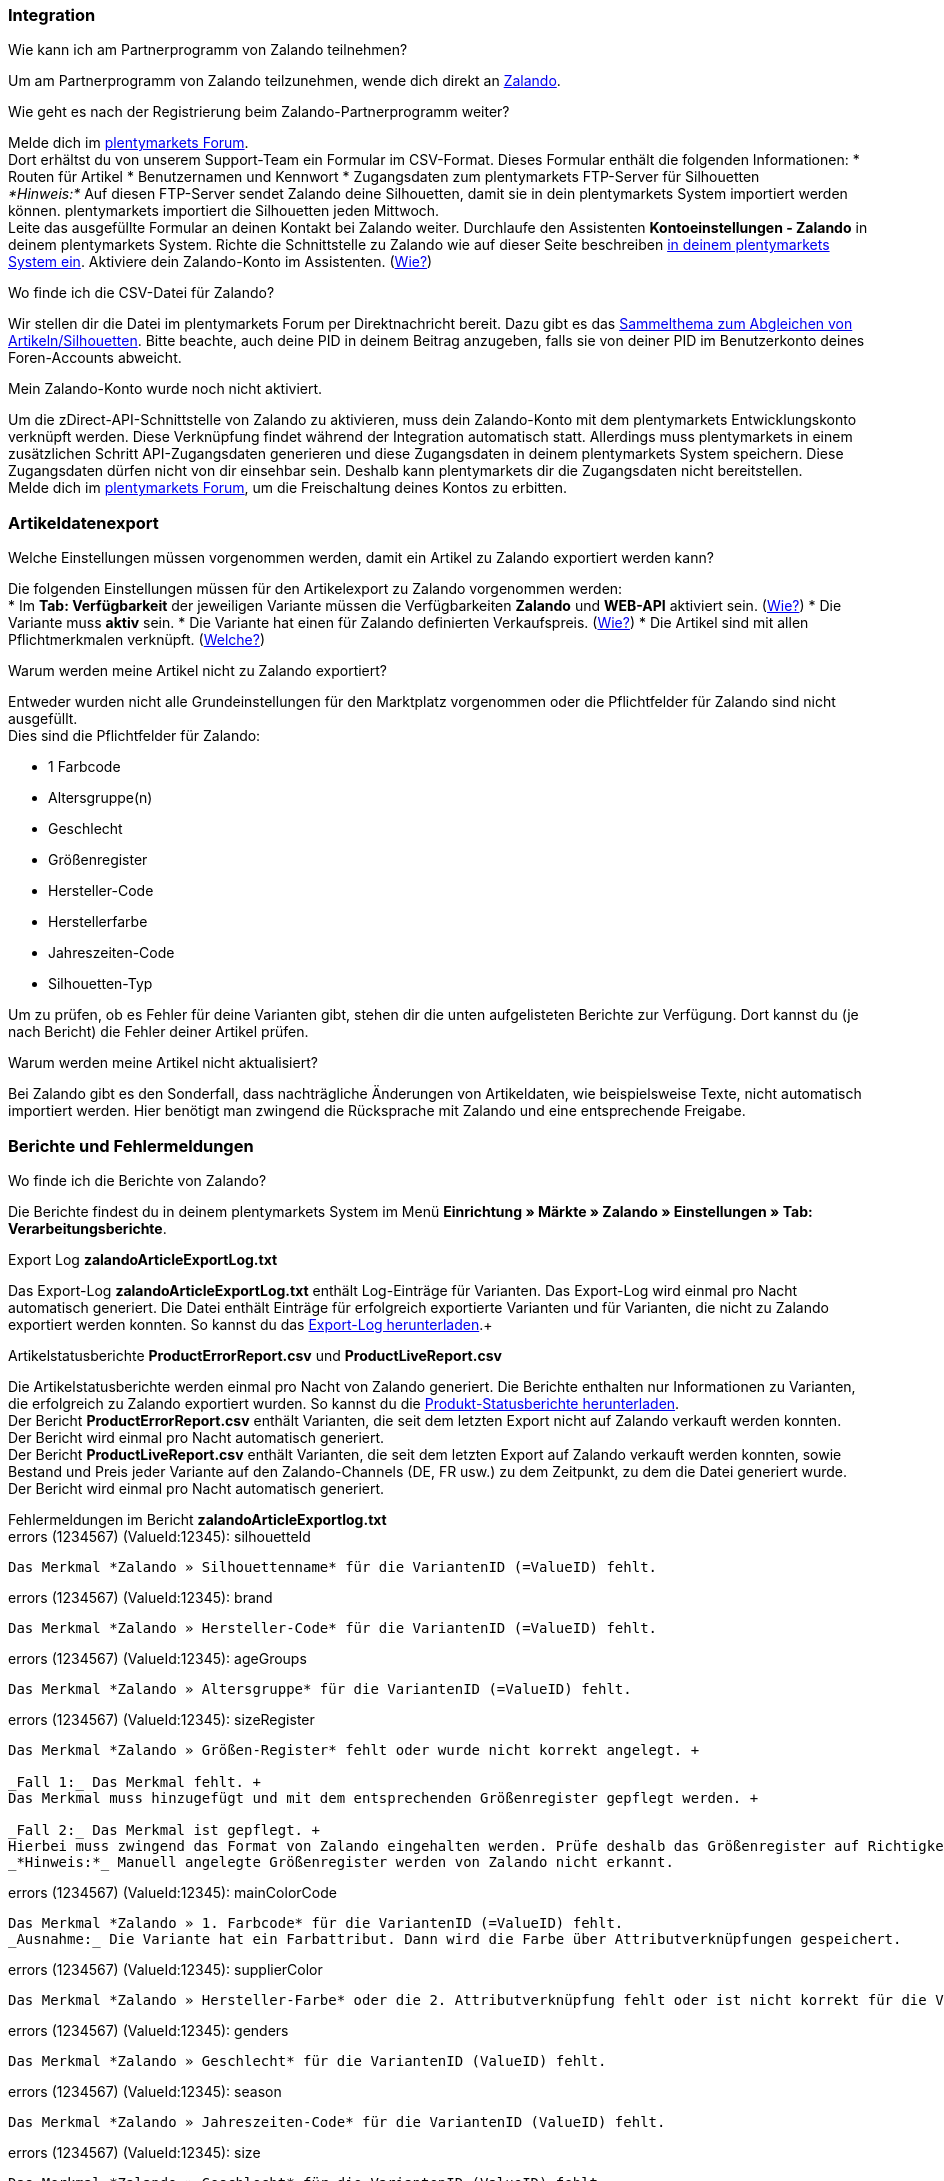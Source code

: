 [#faq-integration]
=== Integration

[.collapseBox]
.Wie kann ich am Partnerprogramm von Zalando teilnehmen?
--
Um am Partnerprogramm von Zalando teilzunehmen, wende dich direkt an link:https://www.zalando.de/zms/zalando-partner-program/[Zalando^].
--

[.collapseBox]
.Wie geht es nach der Registrierung beim Zalando-Partnerprogramm weiter?
--
Melde dich im link:https://forum.plentymarkets.com/t/sammelthema-collective-thread-csv-formular-zum-abgleichen-von-artikeln-silhouetten-csv-form-for-synchronization-of-articles-silhouettes/669460[plentymarkets Forum^]. +
Dort erhältst du von unserem Support-Team ein Formular im CSV-Format. Dieses Formular enthält die folgenden Informationen:
* Routen für Artikel
* Benutzernamen und Kennwort
* Zugangsdaten zum plentymarkets FTP-Server für Silhouetten +
_*Hinweis:*_ Auf diesen FTP-Server sendet Zalando deine Silhouetten, damit sie in dein plentymarkets System importiert werden können. plentymarkets importiert die Silhouetten jeden Mittwoch. +
Leite das ausgefüllte Formular an deinen Kontakt bei Zalando weiter.
Durchlaufe den Assistenten *Kontoeinstellungen - Zalando* in deinem plentymarkets System.
Richte die Schnittstelle zu Zalando wie auf dieser Seite beschreiben <<#setup, in deinem plentymarkets System ein>>.
Aktiviere dein Zalando-Konto im Assistenten. (<<#1500, Wie?>>)
--

[.collapseBox]
.Wo finde ich die CSV-Datei für Zalando?
--
Wir stellen dir die Datei im plentymarkets Forum per Direktnachricht bereit. Dazu gibt es das link:https://forum.plentymarkets.com/t/sammelthema-collective-thread-csv-formular-zum-abgleichen-von-artikeln-silhouetten-csv-form-for-synchronization-of-articles-silhouettes/669460[Sammelthema zum Abgleichen von Artikeln/Silhouetten^]. Bitte beachte, auch deine PID in deinem Beitrag anzugeben, falls sie von deiner PID im Benutzerkonto deines Foren-Accounts abweicht.
--

[.collapseBox]
.Mein Zalando-Konto wurde noch nicht aktiviert.
--
Um die zDirect-API-Schnittstelle von Zalando zu aktivieren, muss dein Zalando-Konto mit dem plentymarkets Entwicklungskonto verknüpft werden. Diese Verknüpfung findet während der Integration automatisch statt. Allerdings muss plentymarkets in einem zusätzlichen Schritt API-Zugangsdaten generieren und diese Zugangsdaten in deinem plentymarkets System speichern. Diese Zugangsdaten dürfen nicht von dir einsehbar sein. Deshalb kann plentymarkets dir die Zugangsdaten nicht bereitstellen. +
Melde dich im link:https://forum.plentymarkets.com/t/sammelthema-aktivierung-neuer-zalando-konten/600409[plentymarkets Forum^], um die Freischaltung deines Kontos zu erbitten.
--

[#faq-artikeldatenexport]
=== Artikeldatenexport

[.collapseBox]
.Welche Einstellungen müssen vorgenommen werden, damit ein Artikel zu Zalando exportiert werden kann?
--
Die folgenden Einstellungen müssen für den Artikelexport zu Zalando vorgenommen werden: +
* Im *Tab: Verfügbarkeit* der jeweiligen Variante müssen die Verfügbarkeiten *Zalando* und *WEB-API* aktiviert sein. (<<#300, Wie?>>)
* Die Variante muss *aktiv* sein.
* Die Variante hat einen für Zalando definierten Verkaufspreis. (<<#350, Wie?>>)
* Die Artikel sind mit allen Pflichtmerkmalen verknüpft. (<<#600, Welche?>>)
--

[.collapseBox]
.Warum werden meine Artikel nicht zu Zalando exportiert?
--
Entweder wurden nicht alle Grundeinstellungen für den Marktplatz vorgenommen oder die Pflichtfelder für Zalando sind nicht ausgefüllt. +
Dies sind die Pflichtfelder für Zalando: +

* 1 Farbcode
* Altersgruppe(n)
* Geschlecht
* Größenregister
* Hersteller-Code
* Herstellerfarbe
* Jahreszeiten-Code
* Silhouetten-Typ +

Um zu prüfen, ob es Fehler für deine Varianten gibt, stehen dir die unten aufgelisteten Berichte zur Verfügung. Dort kannst du (je nach Bericht) die Fehler deiner Artikel prüfen.
--

[.collapseBox]
.Warum werden meine Artikel nicht aktualisiert?
--
Bei Zalando gibt es den Sonderfall, dass nachträgliche Änderungen von Artikeldaten, wie beispielsweise Texte, nicht automatisch importiert werden. Hier benötigt man zwingend die Rücksprache mit Zalando und eine entsprechende Freigabe.
--

[#faq-berichte-fehlermeldungen]
=== Berichte und Fehlermeldungen

[.collapseBox]
.Wo finde ich die Berichte von Zalando?
--
Die Berichte findest du in deinem plentymarkets System im Menü *Einrichtung » Märkte » Zalando » Einstellungen » Tab: Verarbeitungsberichte*.
--

[.collapseBox]
.Export Log *zalandoArticleExportLog.txt*
--
Das Export-Log *zalandoArticleExportLog.txt* enthält Log-Einträge für Varianten. Das Export-Log wird einmal pro Nacht automatisch generiert. Die Datei enthält Einträge für erfolgreich exportierte Varianten und für Varianten, die nicht zu Zalando exportiert werden konnten. So kannst du das <<#905, Export-Log herunterladen>>.+
--

[.collapseBox]
.Artikelstatusberichte *ProductErrorReport.csv* und *ProductLiveReport.csv*
--
Die Artikelstatusberichte werden einmal pro Nacht von Zalando generiert. Die Berichte enthalten nur Informationen zu Varianten, die erfolgreich zu Zalando exportiert wurden. So kannst du die <<#910, Produkt-Statusberichte herunterladen>>. +
Der Bericht *ProductErrorReport.csv* enthält Varianten, die seit dem letzten Export nicht auf Zalando verkauft werden konnten. Der Bericht wird einmal pro Nacht automatisch generiert. +
Der Bericht *ProductLiveReport.csv* enthält Varianten, die seit dem letzten Export auf Zalando verkauft werden konnten, sowie Bestand und Preis jeder Variante auf den Zalando-Channels (DE, FR usw.) zu dem Zeitpunkt, zu dem die Datei generiert wurde. Der Bericht wird einmal pro Nacht automatisch generiert.
--

[.collapseBox]
.Fehlermeldungen im Bericht *zalandoArticleExportlog.txt*
--
[.collapseBox]
.errors (1234567) (ValueId:12345): silhouetteId
----
Das Merkmal *Zalando » Silhouettenname* für die VariantenID (=ValueID) fehlt.
----

[.collapseBox]
.errors (1234567) (ValueId:12345): brand
----
Das Merkmal *Zalando » Hersteller-Code* für die VariantenID (=ValueID) fehlt.
----

[.collapseBox]
.errors (1234567) (ValueId:12345): ageGroups
----
Das Merkmal *Zalando » Altersgruppe* für die VariantenID (=ValueID) fehlt.
----

[.collapseBox]
.errors (1234567) (ValueId:12345): sizeRegister
----
Das Merkmal *Zalando » Größen-Register* fehlt oder wurde nicht korrekt angelegt. +

_Fall 1:_ Das Merkmal fehlt. +
Das Merkmal muss hinzugefügt und mit dem entsprechenden Größenregister gepflegt werden. +

_Fall 2:_ Das Merkmal ist gepflegt. +
Hierbei muss zwingend das Format von Zalando eingehalten werden. Prüfe deshalb das Größenregister auf Richtigkeit. +
_*Hinweis:*_ Manuell angelegte Größenregister werden von Zalando nicht erkannt.
----

[.collapseBox]
.errors (1234567) (ValueId:12345): mainColorCode
----
Das Merkmal *Zalando » 1. Farbcode* für die VariantenID (=ValueID) fehlt.
_Ausnahme:_ Die Variante hat ein Farbattribut. Dann wird die Farbe über Attributverknüpfungen gespeichert.
----

[.collapseBox]
.errors (1234567) (ValueId:12345): supplierColor
----
Das Merkmal *Zalando » Hersteller-Farbe* oder die 2. Attributverknüpfung fehlt oder ist nicht korrekt für die VariantenID (=ValueID) gespeichert.
----

[.collapseBox]
.errors (1234567) (ValueId:12345): genders
----
Das Merkmal *Zalando » Geschlecht* für die VariantenID (ValueID) fehlt.
----

[.collapseBox]
.errors (1234567) (ValueId:12345): season
----
Das Merkmal *Zalando » Jahreszeiten-Code* für die VariantenID (ValueID) fehlt.
----

[.collapseBox]
.errors (1234567) (ValueId:12345): size
----
Das Merkmal *Zalando » Geschlecht* für die VariantenID (ValueID) fehlt.
----

[.collapseBox]
.errors (1234567) (ValueId:12345): ean
----
Die Variante benötigt eine *GTIN 13* im *Tab: Einstellungen » Barcode*, welche für die Herkunft *Zalando* freigegeben ist.
Die Herkunft prüfst du im Menü *Einrichtung » Artikel » Barcode*.
----

[.collapseBox]
.errors (1234567) (ValueId:12345): image
----
Die Variante muss mindestens ein Bild haben, welches für die Verfügbarkeit *Zalando* freigegeben wurde.
----
--

[.collapseBox]
.Fehlermeldungen im Bericht *ProductErrorReport.csv*
--
[.collapseBox]
.ZANOS_01 - Please send stock for this article to push it back online.
----
Siehe <<#bestandsupdate-wenig-varianten, Wie kann ich eine erneute Bestandsübertragung für eine/wenige Varianten auslösen?>>.
----

[.collapseBox]
.ZABLO_15 - Article blocked due to old season. Please delete the article from the feed or reach out to the Operations team to adjust the season.
----
Wenn du diesen Artikel auch in der neuen Saison anbieten kannst, dann kannst du das Merkmal *Jahreszeiten-Code* in der Merkmal-Auswahl des Artikels auf die neue Saison legen. Wenn dir die neue Saison nicht angezeigt wird, dann melde dich bei Zalando, denn dort müssen anschließend die Silhouetten aktualisiert werden. +
Siehe dir anschließend diese Frage an: <<#silhouetten-aktualisieren, Die Silhouetten wurden in plentymarkets nicht aktualisiert/importiert.>>
----

[.collapseBox]
.PSERR_133 - Submitted size isn’t an allowed value for the size chart being submitted by the partner. Or the submitted size isn’t an allowed value for the partner article’s already existing size chart.
----
Du übermittelst eine Größe aus einem Größenregister, welche nicht für dich freigeschaltet ist. Beispielweise hat dir Zalando die Größen _S-L_ zugeteilt, du versuchst jedoch einen Artikel in _XL_ zu listen. Wende dich dazu an Zalando und lasse die Größen innerhalb der Größenregister für dich anpassen. +
Siehe dir anschließend diese Frage an: <<#silhouetten-aktualisieren, Die Silhouetten wurden in plentymarkets nicht aktualisiert/importiert.>>
----

[.collapseBox]
.PSERR_118 - EAN rejected because the sum of the material composition is not 100%. Please review the sum of material composition within the attribute.
----
Mit Merkmalen speicherst du am Artikel die Materialangaben. Mit einem Markemal vom Typ *Text* gibst du an, zu wie viel Prozent der Artikel aus dem gewähltem Material besteht. +
_*Hinweis:*_ Du musst abschließend immer auf 100% kommen. Die Materialangaben werden im Export jedoch in 100,00% erwartet. Das bedeutet, dass du zum Beispiel bei 80% Polyester und 20% Baumwolle die folgenden Werte eintragen musst: +

* Polyester: “8000”
* Baumwolle: “2000”

Bei 100% Baumwolle wäre dies der Wert: “10000”.
----
--

[#faq-preisabgleich]
=== Preisabgleich

[#preisuebertragung]
[.collapseBox]
.Wie kann ich die Übertragung der Preise prüfen?
--
Für eine Übersicht der von Zalando empfangenen Preis-Updates der letzten 7 Tage und deren Bearbeitungsstatus kannst du im Menü *Einrichtung » Märkte » Zalando » Einstellungen » Tab: Verarbeitungsberichte » Preis-Berichte* entsprechende Berichte herunterladen. Beachte, dass Zalando den Preis erst im Status *Submitted* übernimmt. Den Bericht kannst du jederzeit aktualisieren, der Zeitraum ist aber fest definiert. +
Solltest du darüber hinaus Preis-Aktualisierungen vermissen oder die übertragenen Werte dir nicht richtig erscheinen, kannst du dies zusätzlich im Log prüfen. Öffne dazu das Menü *Daten » Log*.

Stelle die folgenden Filter ein:

* *Integration*: Plenty\Modules\Zalando\Prices\Services\PriceUpdateService
* *Identifikator*: Zalando

Als *Referenztyp* kannst du zum Beispiel die *Varianten-ID* oder die *EAN* wählen. Trage dazu als Referenztyp den Wert *variationID* oder *ean* ein und verwende den entsprechenden Value als *Referenzwert*.

Öffne anschließend den Logeintrag und klicke auf *Alle expandieren*, um den Inhalt des jeweiligen Requests einzusehen.

Ob Zalando diese Meldung erfolgreich angenommen hat, sehen wir im Response. Dieser wird in einem separaten Log geschrieben. Du findest im folgenden Screenshot eine *jobId*:

[[job-id]]
.jobID
image::maerkte/assets/zalando-faq-jobid.png[jobID]

Nutze die *jobID* und filtere im Menü *Daten » Log* danach.

[[job-id-filter]]
.Nach Job-ID filtern
image::maerkte/assets/zalando-faq-job-id-filter.png[jobID-Filter]

Du wirst Meldungen wie diese finden:

[[job-id-suchergebnisse]]
.Suchergebnisse *JobID*
image::maerkte/assets/zalando-faq-job-id-suchergebnisse.png[jobID-suchergebnisse]

Öffne den markierten Logeintrag im oben abgebildeten Screenshot:

[[logeintrag-details]]
.Details im Logeintrag
image::maerkte/assets/zalando-faq-logeintrag-details.png[logeintrag-details]

Du siehst nun innerhalb der *Description* die Rückmeldung von Zalando.
--

[.collapseBox]
.Wie kann ich eine erneute Preisübertragung für eine oder mehrere Varianten auslösen?
--
Dazu musst du den Zalando-Verkaufspreis der Variante anpassen. Du kannst eine kleine Preisänderung vornehmen, zum Beispiel änderst du den Preis auf _+ 0,01_ EUR und danach wieder zurück (_- 0,01 EUR_). Der Preis wird anschließend innerhalb von 15 Minuten an Zalando übertragen. +
Die Übertragung kann jederzeit im Log nachvollzogen werden. Siehe dazu auch: <<#preisuebertragung, Wie kann ich die Übertragung der Preise prüfen?>> +
Welcher Preis als regulärer Verkaufspreis an Zalando übertragen wird, hast du zu Beginn im *Zalando-Einrichtungsassistenten* festgelegt.
--

[.collapseBox]
.Wie kann ich eine erneute Preisübertragung für alle Varianten auslösen?
--
Um erneut alle Preise an Zalando zu übertragen, muss die Preisübertragung ausgelöst werden. Dies kann zum Beispiel über den *Zalando-Einrichtungsassistenten* im Menü *Einrichtung » Assistenten » Omni-Channel* geschehen. Dazu musst du lediglich eine Anpassung im Bereich *Preise für Deutschland* und/oder *Preise für Österreich* vornehmen. Welche Änderung du vornimmst, spielt dabei keine Rolle. Die Änderung kannst du anschließend wieder rückgängig machen. Innerhalb von 15 Minuten werden dann sämtliche Preise an Zalando übertragen. +
Die Übertragung kann jederzeit im Log nachvollzogen werden. Siehe dazu auch: <<#preisuebertragung, Wie kann ich die Übertragung der Preise prüfen?>>

Beachte, dass bei der Übertragung aller Varianten je nach Menge der Varianten sowie Verkaufskanäle die Übertragung verzögert laufen kann. Dies liegt an der Limitierung der API-Calls, welche Zalando vorgibt. Somit kann es vorkommen, dass die Übertragung in mehreren Paketen versendet wird und deshalb mehr Zeit in Anspruch nimmt. Es kann auch passieren, dass Varianten desselben Artikels in unterschiedlichen Paketen übermittelt werden. Jedes Paket kann bis zu 1000 Varianten beinhalten, welches wiederum einem Request entspricht. Pro Minute sind 20 Requests möglich. Ein Paket erkennst du im Menü *Daten » Log* an der sogenannten *jobId*. Siehe dazu auch: <<#preisuebertragung, Wie kann ich die Übertragung der Preise prüfen?>>
--

[#faq-bestandsabgleich]
=== Bestandsabgleich

[#bestandsuebertragung]
[.collapseBox]
.Wie kann ich die Übertragung der Bestände prüfen?
--
Öffne das Menü *Daten » Log*.

Stelle die folgenden Filter ein:

* *Integration*: Plenty\Modules\Zalando\Stock\Services\StockUpdateService +
* *Identifikator*: Zalando

Als Referenztyp kannst du zum Beispiel die *Varianten-ID* oder die *EAN* wählen. Trage dazu als Referenztyp den Wert *variationID* oder *ean* ein und verwende den entsprechenden Value als Referenzwert.

Öffne den Logeintrag und klicke auf *Alle expandieren*, um den Inhalt des jeweiligen Requests einzusehen.

[[logeintrag-details]]
.Logeintrag für Zalando
image::maerkte/assets/zalando-faq-bestand-logdetails.png[logeintrag-details]

Als *quantity* wird der übermittelte Bestand angezeigt.

Ob Zalando diese Meldung erfolgreich angenommen hat, sehen wir im Response. Dieser wird in einem separaten Log geschrieben. Du findest im folgenden Screenshot eine *jobId*:

[[job-id]]
.Zalando-JobID
image::maerkte/assets/zalando-faq-bestand-job-id.png[job-id]

Nutze diese und filtere erneut im Log danach.

Prüfe sowohl die markierte Info-Meldung, als auch eventuelle Fehlermeldungen.

Innerhalb der *description* findest du den Ablehnungsgrund von Zalando.

Die Fehlermeldung „Request contains duplicate combinations of stock quantities.“ wird in der Regel ausgeworfen, wenn einzelne Varianten doppelt übergeben wurden. Dies erkennt Zalando zum Beispiel an einer mehrfach vergebenen EAN. Eine Übergabe des Bestands ist somit nicht möglich.
--

[#bestandsupdate-wenig-varianten]
[.collapseBox]
.Wie kann ich eine erneute Bestandsübertragung für eine/wenige Varianten auslösen?
--
Dazu musst du den Bestand der jeweiligen Variante anpassen. Du kannst zum Beispiel eine Bestandsänderung von _- 1 Stück_ auf _+ 1 Stück_ über eine Bestandskorrektur vornehmen. Der Bestand wird anschließend innerhalb von 15 Minuten an Zalando übermittelt. +
Die Übertragung kann jederzeit im Log nachvollzogen werden. Siehe dazu: <<#bestandsuebertragung, Wie kann ich die Übertragung der Bestände prüfen?>>
Welche Lagerbestände an Zalando übertragen werden, hast du zu Beginn im *Zalando-Einrichtungs-Assistenten* festgelegt.
--

[.collapseBox]
.Wie kann ich eine erneute Bestandsübertragung für alle Varianten auslösen?
--
Um erneut alle Bestände an Zalando zu übertragen, muss die Bestandsübertragung ausgelöst werden. Dies kann zum Beispiel über den *Zalando-Einrichtungs-Assistenten* geschehen. Dazu muss lediglich eine Anpassung im Bereich *Bestände für Deutschland* und/oder *Bestände für Österreich* vorgenommen werden. Welche Änderung du vornimmst, spielt dabei keine Rolle. Die Änderung kann anschließend wieder rückgängig gemacht werden. Innerhalb von 15 Minuten werden dann sämtliche Bestände an Zalando übertragen. +
Die Übertragung kann jederzeit im Log nachvollzogen werden. Siehe dazu auch: <<#bestandsuebertragung, Wie kann ich die Übertragung der Bestände prüfen?>>

Bei der Übertragung aller Varianten ist zu beachten, dass je nach Menge der Varianten sowie Verkaufskanäle die Übertragung verzögert laufen kann. Dies liegt an der Limitierung der API-Calls, welche Zalando vorgibt. Somit kann es vorkommen, dass die Übertragung in mehreren Paketen versendet wird und daher mehr Zeit in Anspruch nimmt. Es kann auch passieren, dass Varianten desselben Artikels in unterschiedlichen Paketen übermittelt werden. Jedes Paket kann bis zu 1000 Varianten beinhalten, welches wiederum einem Request entspricht. Pro Minute sind 20 Requests möglich. Ein Paket erkennst du im Log an der sogenannten *jobId*. Siehe dazu auch: <<#bestandsuebertragung, Wie kann ich die Übertragung der Bestände prüfen?>>
--

[#faq-auftragsbearbeitung]
=== Auftragsbearbeitung

In einigen Fällen kann es unter Umständen zu Fehlermeldungen bei der Verarbeitung der Aufträge kommen. Mögliche Ursachen und häufige Fehler werden hier beschrieben.

Um den Verlauf deines Auftrags einzusehen, kannst du im Menü *Daten » Log* die folgenden Filter verwenden:

* *Identifikator*: Zalando
* *Referenztyp*: orderId / externalOrderId
* *Referenzwert*: deine Order-ID / deine externe Order-ID

[.collapseBox]
.Die Versandbestätigungen für meine Aufträge fehlen oder wurden nicht an Zalando gemeldet. Wo finde ich die Fehler dazu im Log?
--
Wenn eine Versandbestätigung nicht an Zalando gesendet wurde, öffne das Menü *Daten » Log*.

Stelle die folgenden Filter ein:

* *Integration*: Plenty\Modules\Zalando\Orders\Procedures\OrderShippingProcedure
* *Identifikator*: Zalando
* *Level*: error

Bei Bedarf kann zusätzlich nach der Order-ID oder der externen Order-ID gefiltert werden:

* *Referenztyp*: orderId / externalOrderId
* *Referenzwert*: deine Order-ID / deine externe Order-ID
--

[.collapseBox]
.Fehlermeldungen zur Auftragsbearbeitung
--
[.collapseBox]
.Keine Rücksendenummer gefunden.
----
Hierfür kann es zwei Gründe geben:

_Erstens:_ Für den Auftrag existiert zwar eine Paketnummer, aber keine Retouren-Tracking-Number (Retourenlabel). +
_*Analyse:*_ Überprüfe dies im Menü *Aufträge » Versand-Center*.
Retourenlabels werden nach der Suche des jeweiligen Auftrags im *Tab: Retourenetiketten* angezeigt.
_*Lösung:*_ Sollte kein Etikett vorliegen, muss dieses Etikett nachträglich erstellt werden und der Versand erneut gemeldet werden.

_Zweitens:_ Es existiert ein Retourenlabel. +
_*Analyse:*_ Prüfe den Zeitpunkt der Erstellung des Retourenlabels sowie den Zeitpunkt der Versandmeldung an Zalando.
Wenn das Retourenlabel bereits vorhanden ist, kann es sein, dass das Label nicht vor der Versandmeldung an Zalando vorlag.
_*Lösung:*_ Löse die Versandbestätigung erneut aus, indem du die Ereignisaktion noch einmal startest. Je nach gewähltem Ereignis innerhalb deiner Aktionen solltest du entsprechend vorgehen. Wenn es nicht möglich ist, dieses Ereignis auszulösen, kannst du als Fallback auch eine neue Ereignisaktion mittels Statuswechsel anlegen.
----
--

[#faq-allgemein]
=== Allgemeine FAQ

[#silhouetten-aktualisieren]
[.collapseBox]
.Die Silhouetten wurden in plentymarkets nicht aktualisiert/importiert.
--
Zalando sendet (neue) Silhouetten auf den plentymarkets FTP-Server, damit sie in dein plentymarkets System importiert werden können. Neue Silhouetten werden wöchentlich (mittwochs) von uns aktualisiert und können anschließend von dir in Merkmale konvertiert werden.

Nutze dazu die Funktion *in Merkmale konvertieren*.

Solltest du diesen Schritt zum ersten Mal durchlaufen und es sieht folgendermaßen aus:

[[silhouetten]]
.Silhouetten in Artikel-Merkmale konvertieren
image::maerkte/assets/zalando-faq-silhouetten.png[silhouetten]

Dann liegt es entweder daran, dass

* Zalando noch keine Silhouetten für dich übersendet hat _oder_
* plentymarkets deine Silhouetten noch nicht importiert hat.

Liegen Silhouetten für dein plentymarkets System vor und du möchtest diese in Merkmale konvertieren/aktualisieren, so sieht die Ansicht wie folgt aus:

[[silhouetten-konvertieren]]
.Silhouetten in Artikel-Merkmale konvertieren
image::maerkte/assets/zalando-faq-silhouetten-konvertieren.png[silhouetten-konvertieren]

Wähle die gewünschten Gruppen und klicke auf *in Merkmale konvertieren*.

_*Tipp:*_ Wähle nur die Gruppen, in denen du auch verkaufen möchtest, um die Anzahl der Merkmale so gering wie möglich zu halten.

Siehe dazu auch das Kapitel <<#500, Silhouetten in Merkmale konvertieren>>.
--

[.collapseBox]
.Wo finde ich die Auftragsdokumente, die Zalando anfordert?
--
Sämtliche Dokumente, welche Zalando von dir einfordert, müssen selbstständig gemäß den Anforderungen konfiguriert werden. Die PDF-Vorlagen (Templates) stellt dir Zalando bereit.

_*Achtung:*_ Da Zalando an dieser Stelle gewisse Anforderungen hat und du die Einstellungen der Dokumente nur global konfigurieren kannst, solltest du einen separaten Mandanten ausschließlich für Zalando anlegen, um deine bestehenden Einstellungen nicht zu überschreiben. Für jeden Mandanten hast du anschließend die Möglichkeit, die Dokumente individuell zu gestalten.

Einen zusätzlichen Mandanten buchst du unter *START » Mein-Konto » Verträge*.

Wie die Einrichtung deiner Dokumente funktioniert, erfährst du auf der Handbuchseite <<auftraege/auftragsdokumente, Auftragsdokumente>>.
--